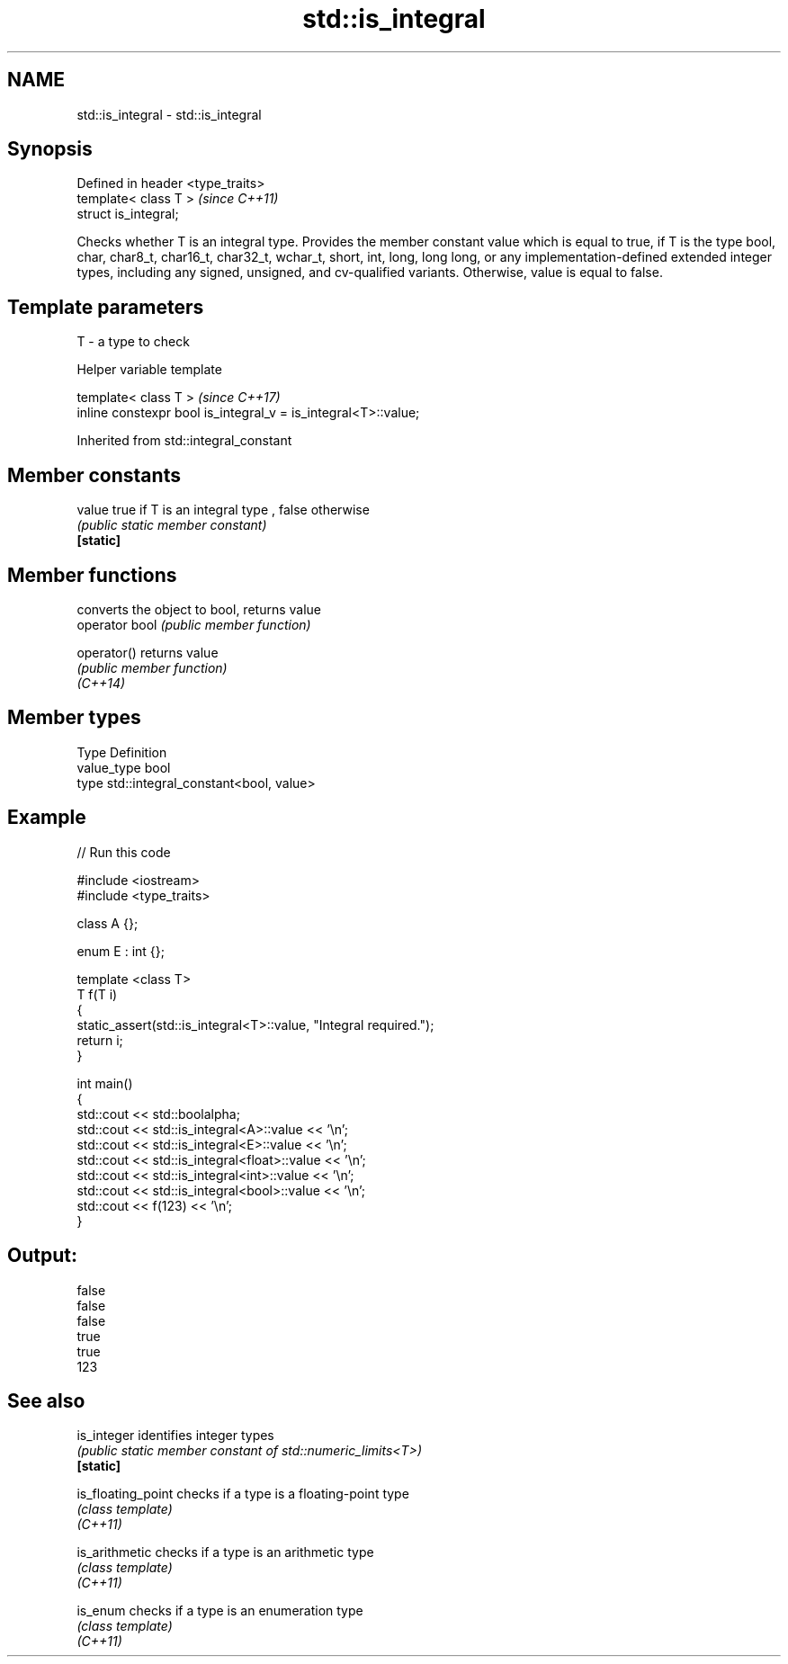 .TH std::is_integral 3 "2020.03.24" "http://cppreference.com" "C++ Standard Libary"
.SH NAME
std::is_integral \- std::is_integral

.SH Synopsis

  Defined in header <type_traits>
  template< class T >              \fI(since C++11)\fP
  struct is_integral;

  Checks whether T is an integral type. Provides the member constant value which is equal to true, if T is the type bool, char, char8_t, char16_t, char32_t, wchar_t, short, int, long, long long, or any implementation-defined extended integer types, including any signed, unsigned, and cv-qualified variants. Otherwise, value is equal to false.

.SH Template parameters


  T - a type to check


  Helper variable template


  template< class T >                                           \fI(since C++17)\fP
  inline constexpr bool is_integral_v = is_integral<T>::value;


  Inherited from std::integral_constant


.SH Member constants



  value    true if T is an integral type , false otherwise
           \fI(public static member constant)\fP
  \fB[static]\fP


.SH Member functions


                converts the object to bool, returns value
  operator bool \fI(public member function)\fP

  operator()    returns value
                \fI(public member function)\fP
  \fI(C++14)\fP


.SH Member types


  Type       Definition
  value_type bool
  type       std::integral_constant<bool, value>


.SH Example

  
// Run this code

    #include <iostream>
    #include <type_traits>

    class A {};

    enum E : int {};

    template <class T>
    T f(T i)
    {
        static_assert(std::is_integral<T>::value, "Integral required.");
        return i;
    }

    int main()
    {
        std::cout << std::boolalpha;
        std::cout << std::is_integral<A>::value << '\\n';
        std::cout << std::is_integral<E>::value << '\\n';
        std::cout << std::is_integral<float>::value << '\\n';
        std::cout << std::is_integral<int>::value << '\\n';
        std::cout << std::is_integral<bool>::value << '\\n';
        std::cout << f(123) << '\\n';
    }

.SH Output:

    false
    false
    false
    true
    true
    123


.SH See also



  is_integer        identifies integer types
                    \fI(public static member constant of std::numeric_limits<T>)\fP
  \fB[static]\fP

  is_floating_point checks if a type is a floating-point type
                    \fI(class template)\fP
  \fI(C++11)\fP

  is_arithmetic     checks if a type is an arithmetic type
                    \fI(class template)\fP
  \fI(C++11)\fP

  is_enum           checks if a type is an enumeration type
                    \fI(class template)\fP
  \fI(C++11)\fP




